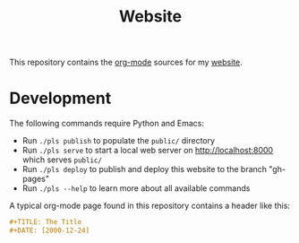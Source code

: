 #+TITLE: Website

This repository contains the [[https://orgmode.org/][org-mode]] sources for my [[https://florianwinkelbauer.com][website]].

* Development

The following commands require Python and Emacs:

- Run ~./pls publish~ to populate the ~public/~ directory
- Run ~./pls serve~ to start a local web server on [[http://localhost:8000]] which
  serves ~public/~
- Run ~./pls deploy~ to publish and deploy this website to the branch "gh-pages"
- Run ~./pls --help~ to learn more about all available commands

A typical org-mode page found in this repository contains a header like this:

#+begin_src org
,#+TITLE: The Title
,#+DATE: [2000-12-24]
#+end_src
